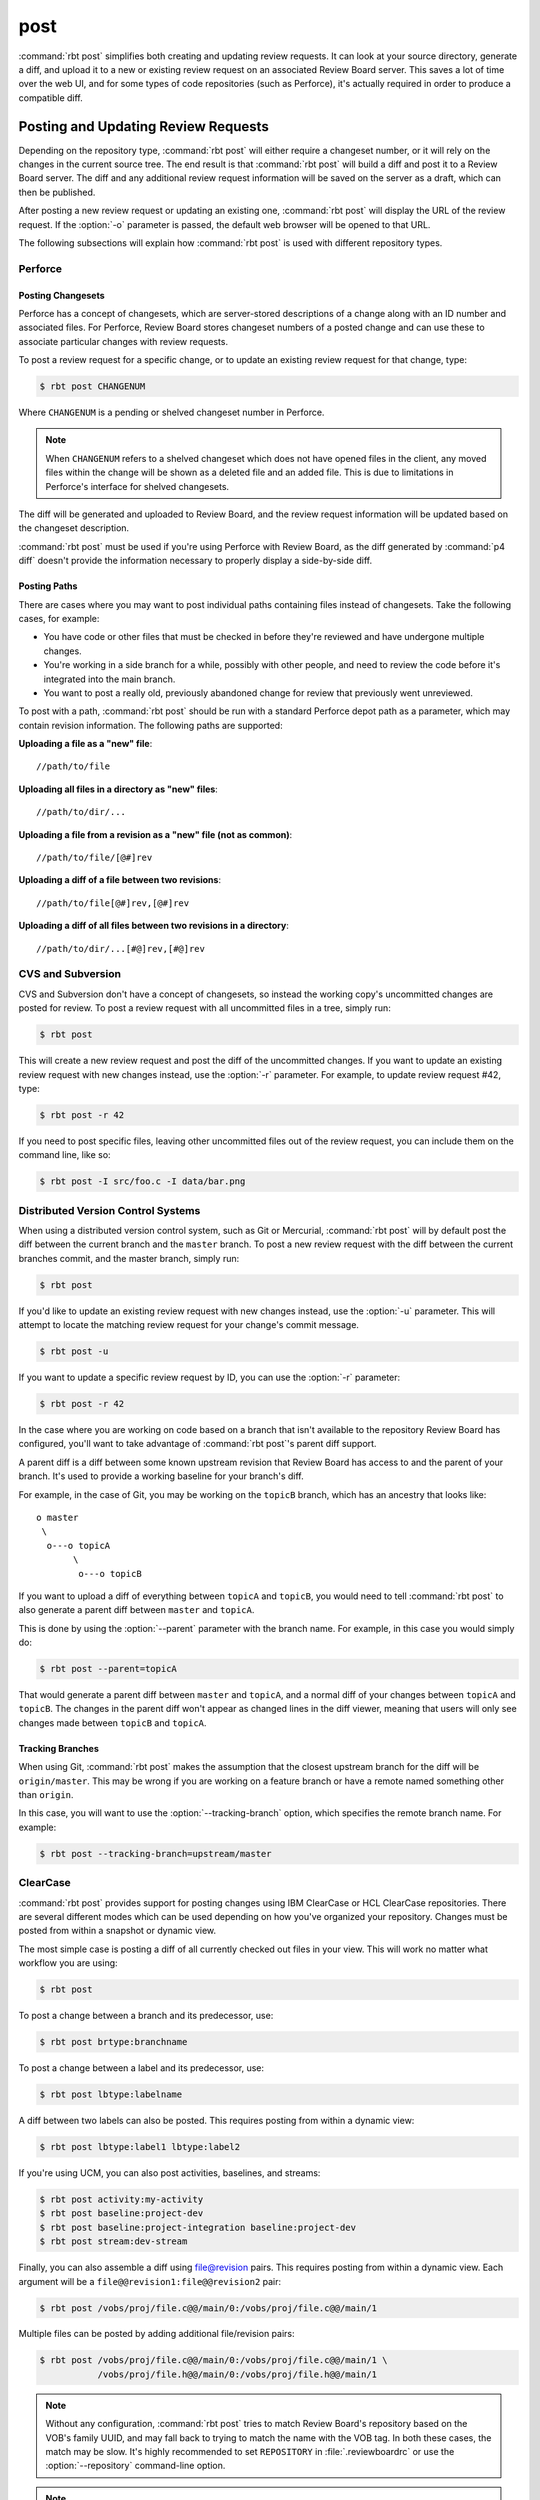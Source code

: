 .. rbt-command:: rbtools.commands.post.Post

====
post
====

:command:`rbt post` simplifies both creating and updating review requests.
It can look at your source directory, generate a diff, and upload it to a new
or existing review request on an associated Review Board server. This saves a
lot of time over the web UI, and for some types of code repositories (such as
Perforce), it's actually required in order to produce a compatible diff.


.. rbt-command-usage::


Posting and Updating Review Requests
====================================

Depending on the repository type, :command:`rbt post` will either require
a changeset number, or it will rely on the changes in the current source
tree. The end result is that :command:`rbt post` will build a diff and
post it to a Review Board server. The diff and any additional review
request information will be saved on the server as a draft, which can then
be published.

After posting a new review request or updating an existing one,
:command:`rbt post` will display the URL of the review request. If the
:option:`-o` parameter is passed, the default web browser will be opened
to that URL.

The following subsections will explain how :command:`rbt post` is used
with different repository types.


.. _rbt-post-perforce:

Perforce
--------

Posting Changesets
~~~~~~~~~~~~~~~~~~

Perforce has a concept of changesets, which are server-stored descriptions of
a change along with an ID number and associated files. For Perforce, Review
Board stores changeset numbers of a posted change and can use these to
associate particular changes with review requests.

To post a review request for a specific change, or to update an existing
review request for that change, type:

.. code-block:: console

    $ rbt post CHANGENUM

Where ``CHANGENUM`` is a pending or shelved changeset number in Perforce.

.. note::

    When ``CHANGENUM`` refers to a shelved changeset which does not have opened
    files in the client, any moved files within the change will be shown as a
    deleted file and an added file. This is due to limitations in Perforce's
    interface for shelved changesets.

The diff will be generated and uploaded to Review Board, and the review
request information will be updated based on the changeset description.

:command:`rbt post` must be used if you're using Perforce with
Review Board, as the diff generated by :command:`p4 diff` doesn't provide
the information necessary to properly display a side-by-side diff.


Posting Paths
~~~~~~~~~~~~~

There are cases where you may want to post individual paths containing files
instead of changesets. Take the following cases, for example:

* You have code or other files that must be checked in before they're
  reviewed and have undergone multiple changes.
* You're working in a side branch for a while, possibly with other people,
  and need to review the code before it's integrated into the main branch.
* You want to post a really old, previously abandoned change for review
  that previously went unreviewed.

To post with a path, :command:`rbt post` should be run with a standard
Perforce depot path as a parameter, which may contain revision information.
The following paths are supported:


**Uploading a file as a "new" file**::

   //path/to/file

**Uploading all files in a directory as "new" files**::

   //path/to/dir/...

**Uploading a file from a revision as a "new" file (not as common)**::

   //path/to/file/[@#]rev

**Uploading a diff of a file between two revisions**::

   //path/to/file[@#]rev,[@#]rev

**Uploading a diff of all files between two revisions in a directory**::

   //path/to/dir/...[#@]rev,[#@]rev


.. _rbt-post-cvs:
.. _rbt-post-subversion:

CVS and Subversion
------------------

CVS and Subversion don't have a concept of changesets, so instead the
working copy's uncommitted changes are posted for review. To post a
review request with all uncommitted files in a tree, simply run:

.. code-block:: console

    $ rbt post

This will create a new review request and post the diff of the uncommitted
changes. If you  want to update an existing review request with new changes
instead, use the :option:`-r` parameter. For example, to update
review request #42, type:

.. code-block:: console

    $ rbt post -r 42

If you need to post specific files, leaving other uncommitted files out of
the review request, you can include them on the command line, like so:

.. code-block:: console

    $ rbt post -I src/foo.c -I data/bar.png


.. _DVCS:
.. _rbt-post-git:
.. _rbt-post-mercurial:

Distributed Version Control Systems
-----------------------------------

When using a distributed version control system, such as Git or Mercurial,
:command:`rbt post` will by default post the diff between the current
branch and the ``master`` branch. To post a new review request with the
diff between the current branches commit, and the master branch, simply run:

.. code-block:: console

   $ rbt post

If you'd like to update an existing review request with new changes instead,
use the :option:`-u` parameter. This will attempt to locate the matching
review request for your change's commit message.

.. code-block:: console

   $ rbt post -u

If you want to update a specific review request by ID, you can use the
:option:`-r` parameter:

.. code-block:: console

    $ rbt post -r 42

In the case where you are working on code based on a branch that isn't
available to the repository Review Board has configured, you'll want to take
advantage of :command:`rbt post`'s parent diff support.

.. index:: parent diffs

A parent diff is a diff between some known upstream revision that Review Board
has access to and the parent of your branch. It's used to provide a working
baseline for your branch's diff.

For example, in the case of Git, you may be working on the ``topicB`` branch,
which has an ancestry that looks like::

   o master
    \
     o---o topicA
          \
           o---o topicB

If you want to upload a diff of everything between ``topicA`` and ``topicB``,
you would need to tell :command:`rbt post` to also generate a parent diff
between ``master`` and ``topicA``.

This is done by using the :option:`--parent` parameter with the branch name.
For example, in this case you would simply do:

.. code-block:: console

    $ rbt post --parent=topicA

That would generate a parent diff between ``master`` and ``topicA``, and
a normal diff of your changes between ``topicA`` and ``topicB``. The changes
in the parent diff won't appear as changed lines in the diff viewer, meaning
that users will only see changes made between ``topicB`` and ``topicA``.


Tracking Branches
~~~~~~~~~~~~~~~~~

When using Git, :command:`rbt post` makes the assumption that the closest
upstream branch for the diff will be ``origin/master``. This may be wrong if
you are working on a feature branch or have a remote named something other than
``origin``.

In this case, you will want to use the :option:`--tracking-branch` option,
which specifies the remote branch name. For example:

.. code-block:: console

    $ rbt post --tracking-branch=upstream/master


.. _rbt-post-clearcase:

ClearCase
---------

.. versionchanged:: 3.0
   As of Version 3.0, RBTools supports both the legacy "ClearCase (legacy)"
   repository type, as well as the modern "ClearCase" type which is a part of
   `Power Pack`_.

   The modern type can be used with both IBM ClearCase as well as HCL
   ClearCase, and is the recommended implementation to use. Note that in
   Power Pack 5.3 and lower, the modern repository type is listed as
   "VersionVault / ClearCase" and the legacy type is "ClearCase".

:command:`rbt post` provides support for posting changes using IBM ClearCase or
HCL ClearCase repositories. There are several different modes which can be
used depending on how you've organized your repository. Changes must be posted
from within a snapshot or dynamic view.

The most simple case is posting a diff of all currently checked out files in
your view. This will work no matter what workflow you are using:

.. code-block:: console

    $ rbt post

To post a change between a branch and its predecessor, use:

.. code-block:: console

    $ rbt post brtype:branchname

To post a change between a label and its predecessor, use:

.. code-block:: console

    $ rbt post lbtype:labelname

A diff between two labels can also be posted. This requires posting from within
a dynamic view:

.. code-block:: console

    $ rbt post lbtype:label1 lbtype:label2

If you're using UCM, you can also post activities, baselines, and streams:

.. code-block:: console

    $ rbt post activity:my-activity
    $ rbt post baseline:project-dev
    $ rbt post baseline:project-integration baseline:project-dev
    $ rbt post stream:dev-stream

Finally, you can also assemble a diff using file@revision pairs. This requires
posting from within a dynamic view. Each argument will be a
``file@@revision1:file@@revision2`` pair:

.. code-block:: console

    $ rbt post /vobs/proj/file.c@@/main/0:/vobs/proj/file.c@@/main/1

Multiple files can be posted by adding additional file/revision pairs:

.. code-block:: console

    $ rbt post /vobs/proj/file.c@@/main/0:/vobs/proj/file.c@@/main/1 \
               /vobs/proj/file.h@@/main/0:/vobs/proj/file.h@@/main/1


.. note::

   Without any configuration, :command:`rbt post` tries to match Review Board's
   repository based on the VOB's family UUID, and may fall back to trying to
   match the name with the VOB tag. In both these cases, the match may be slow.
   It's highly recommended to set ``REPOSITORY`` in :file:`.reviewboardrc` or
   use the :option:`--repository` command-line option.

.. note::

   There are two ways that ClearCase repositories may be configured on the
   Review Board server. If the repository is using the legacy, community-driven
   ClearCase backend, review requests may only contain changes from a single
   VOB. If the repository uses the modern Power Pack-based backend, changes
   may span across multiple VOBs.

.. _`Power Pack`: https://www.reviewboard.org/powerpack


.. _rbt-post-sos:

Keysight SOS
------------

.. versionadded:: 3.1

:command:`rbt post` provides support for posting changes using
`Keysight SOS`_ 7.20 or higher. It supports posting changelists (recommended)
or selections.

See :ref:`rbtools-workflow-sos` for a detailed guide.


Posting Changelists
~~~~~~~~~~~~~~~~~~~

Changelists can be posted by passing a changelist name to :command:`rbt post`.
For example:

.. code-block::

   $ rbt post my-changelist

You can then update the review request that matches that changelist by using
:option:`-u`:

.. code-block::

   $ rbt post -u my-changelist


Posting Selections
~~~~~~~~~~~~~~~~~~

To post a default selection (which includes all modified files, or files
added to/removed from checked-out directories):

.. code-block::

   $ rbt post

To post an explicit SOS selection:

.. code-block::

   $ rbt post "select:<flags>"

   # For example:
   $ rbt post "select:-scm -sor -sunm"

You can update the review request by using :option:`-r` and passing the ID
of the review request you created. Make sure to pass in any selections along
with this. Examples include:

.. code-block::

   $ rbt post -r 123
   $ rbt post -r 123 "select:-scm -sor -sunm"


.. _Keysight SOS: https://www.keysight.com/ca/en/products/software/pathwave-design-software/design-data-and-ip-management/design-data-management-sos.html


.. index:: post-commit review
.. _posting-committed-code:

Posting Committed Code
======================

By default, :command:`rbt post` assumes that you're posting uncommitted
code. This is called a :term:`pre-commit review`. However, it's sometimes
useful to post code that has already been committed to a repository, such
as in an experimental branch. This is a :term:`post-commit review`.

In order to do this, you can pass in revisions as arguments, which will
generate a diff based on a range of committed revisions. This allows a single
review request to show a diff representing the entire history of a branch, if
desired.

Usage is easy. Simply type:

.. code-block:: console

    $ rbt post STARTREV STOPREV

Where ``STARTREV`` is the beginning revision in the range, and
``STOPREV`` is the ending revision, inclusive. If you only need to post
a single revision, you can type:

.. code-block:: console

    $ rbt post REVISION

The syntax for revisions and revision ranges is as close to possible as the
native syntax for the underlying revision control system. You can therefore
pass in ranges either as separate arguments, or using a native range syntax
(such as ``R1:R2`` for SVN or ``R1..R2`` for Git).


.. _posting-existing-diffs:

Posting Existing Diffs
======================

:command:`rbt post` will generate diffs automatically based on the
repository type, but if you need to post a pre-existing diff, you can
use the :option:`--diff-filename` parameter to specify the path to
the diff file.

For example:

.. code-block:: console

    $ rbt post --diff-filename=mycode.diff

You can also use the special value of ``-`` to pipe a diff into STDIN:

.. code-block:: console

    $ cat mycode.diff | rbt post --diff-filename=-

Using STDIN will require either a valid cookie, or the :option:`--username`
and :option:`--password` options.


.. _guessing-fields:

Auto-Setting Summary and Description
====================================

The summary and description of a review request can be automatically
set ("guessed") based on the posted commit by using the
:option:`-g/--guess-fields <-g>`, :option:`--guess-summary`, or
:option:`--guess-description` options.

This saves some time when creating a review request by allowing you to write
a thorough summary and description only once in the commit, and reusing it for
the review request.

This feature only works for SCMs where you're posting commits, instead of
changes from a working directory. For example, Git, Mercurial and Bazaar.

.. tip::

   :option:`-g/--guess-fields <-g>` implies :option:`--guess-summary` and
   :option:`--guess-description`. Generally, you'll want to use it instead
   of the more specific options.


.. _guessing-behavior:

Controlling Guessing Behavior
-----------------------------

.. versionadded:: 0.6

The guessing options can each take a value to control when guessing is done:

* ``yes`` --
  Guessing will be used when creating or updating the review request.

* ``no`` --
  Guessing will not be used. This is useful for overriding a default
  (see :ref:`configuring-guessing-defaults`).

* ``auto`` --
  Guessing will be used only if creating a new review request,
  and not when updating.

You can specify a value when using either short-form or long-form arguments.
For example:

.. code-block:: console

    $ rbt post --guess-fields=no

By default, if no guessing options are specified, ``--guess-fields=auto`` will
be implied. This allows you to run the following and have it automatically
fill in the summary and description:

.. code-block:: console

    $ rbt post

If specifying a guessing argument without a value, ``yes`` will be implied
instead, forcing the fields to be updated, regardless of the default. For
example:

.. code-block:: console

    $ rbt post -g


.. _configuring-guessing-defaults:

Configuring Defaults
--------------------

.. versionchanged:: 0.6

Projects that want to change the default guess behavior can set the
``GUESS_FIELDS``, ``GUESS_SUMMARY``, and ``GUESS_DESCRIPTION`` settings
in :file:`.reviewboardrc`. These accept ``'yes'``, ``'no'``, and ``'auto'``
values.

On RBTools 0.6 or higher, the default is ``'auto'``. On older versions,
the default was ``False`` (equivalent to ``'no'``).

Setting ``GUESS_FIELDS`` will imply setting ``GUESS_SUMMARY`` and
``GUESS_DESCRIPTION``. Rarely will you need to set anything but
``GUESS_FIELDS``.

For example, to default to guessing fields for review requests that are either
newly created or being updated, you can use::

    GUESS_FIELDS = 'yes'


.. _automating-rbt-post:

Automating rbt post
===================

It's possible to automate :command:`rbt post` on a user's behalf. This can
be useful from a repository's :term:`post-commit hook` to automatically
create or update a review request. This works through a combination of a
special Review Board user and the :option:`--submit-as` option.

To set this up, first register a new user. This user will be specific to
your script, and will have special permissions, so make sure the password
is protected. You'll then want to grant the
:ref:`can-submit-as-user-permission` and
:ref:`can-edit-review-request-permission` to the user. This will give this
user to the ability to modify a review request as another user.

You can then invoke :command:`rbt post` by doing the following:

.. code-block:: console

    $ rbt post --username=SPECIAL_USER \
               --password=PASSWORD \
               --submit-as=ANOTHER_USER

Of course, you can pass any other values as you see fit.

This will log in as ``SPECIAL_USER`` and perform operations as
``ANOTHER_USER``.

You can set the default for :option:`--submit-as` by setting ``SUBMIT_AS``
in :file:`.reviewboardrc`.


JSON Output
===========

.. versionadded:: 3.0

When running with :option:`--json`, the results of posting the review request
will be outputted as JSON. This can be used by programs that wrap RBTools in
order to automate posting changes for review.


Successful Payloads
-------------------

When posting is successful, the results are in the form of:

.. code-block:: javascript

   {
       "status": "success",

       // The path to the new diff.
       "diff_url": "<string>",

       // The ID of the review request.
       "review_request_id": <int>,

       // The URL of the review request.
       "review_request_url": "<string>"
   }

For example:

.. code-block:: console

   $ rbt post --json my-branch
   {
       "diff_url": "https://example.com/r/123/diff/",
       "review_request_id": 123,
       "review_request_url": "https://example.com/r/123/"
   }


Error Payloads
--------------

When there's an error posting a change for review, the results will be in the
form of:

.. code-block:: javascript

   {
       "status": "failed",

       // A list of errors from the operation.
       "errors": [
           "<string>",
           ...
       ]
   }

For example:

.. code-block:: console

   $ rbt post --json my-branch
   {
       "errors": [
           "Could not find the repository on the Review Board server."
       ],
       "status": "failed"
   }


.. rbt-command-options::
